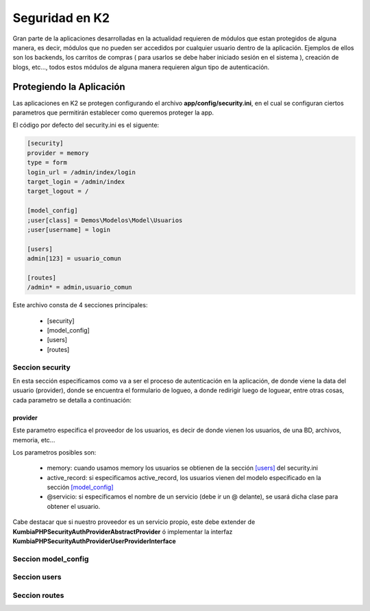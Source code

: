 Seguridad en K2
===============

Gran parte de la aplicaciones desarrolladas en la actualidad requieren de módulos que estan protegidos de alguna manera, es decir, módulos que no pueden ser accedidos por cualquier usuario dentro de la aplicación. Ejemplos de ellos son los backends, los carritos de compras ( para usarlos se debe haber iniciado sesión en el sistema ), creación de blogs, etc..., todos estos módulos de alguna manera requieren algun tipo de autenticación.

Protegiendo la Aplicación
-------------------------

Las aplicaciones en K2 se protegen configurando el archivo **app/config/security.ini**, en el cual se configuran ciertos parametros que permitirán establecer como queremos proteger la app.

El código por defecto del security.ini es el siguente:

.. code-block:: ini

    [security]
    provider = memory
    type = form
    login_url = /admin/index/login
    target_login = /admin/index
    target_logout = /

    [model_config]
    ;user[class] = Demos\Modelos\Model\Usuarios
    ;user[username] = login

    [users]
    admin[123] = usuario_comun

    [routes]
    /admin* = admin,usuario_comun

Este archivo consta de 4 secciones principales:

    * [security]
    * [model_config]
    * [users]
    * [routes]

Seccion security
________________

En esta sección especificamos como va a ser el proceso de autenticación en la aplicación, de donde viene la data del usuario (provider), donde se encuentra el formulario de logueo, a donde redirigir luego de loguear, entre otras cosas, cada parametro se detalla a continuación:

provider
........

Este parametro especifica el proveedor de los usuarios, es decir de donde vienen los usuarios, de una BD, archivos, memoria, etc...

Los parametros posibles son:

    * memory: cuando usamos memory los usuarios se obtienen de la sección `[users] <#seccion-users>`_ del security.ini
    * active_record: si especificamos active_record, los usuarios vienen del modelo especificado en la sección `[model_config] <#seccion-model_config>`_
    * @servicio: si especificamos el nombre de un servicio (debe ir un @ delante), se usará dicha clase para obtener el usuario.

Cabe destacar que si nuestro proveedor es un servicio propio, este debe extender de **KumbiaPHP\Security\Auth\Provider\AbstractProvider** ó implementar la interfaz **KumbiaPHP\Security\Auth\Provider\UserProviderInterface**

Seccion model_config
____________________
Seccion users
________________
Seccion routes
________________